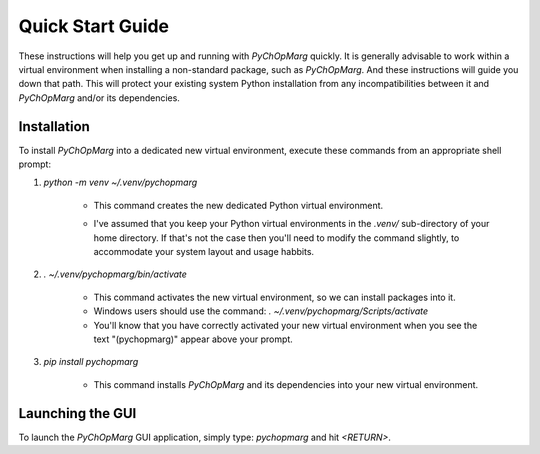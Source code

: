 Quick Start Guide
=================

These instructions will help you get up and running with *PyChOpMarg* quickly.
It is generally advisable to work within a virtual environment when installing a non-standard package, such as *PyChOpMarg*.
And these instructions will guide you down that path.
This will protect your existing system Python installation from any incompatibilities between it and *PyChOpMarg* and/or its dependencies.

Installation
------------

To install *PyChOpMarg* into a dedicated new virtual environment, execute these commands from an appropriate shell prompt:

1. `python -m venv ~/.venv/pychopmarg`

    - This command creates the new dedicated Python virtual environment.

    * I've assumed that you keep your Python virtual environments in the `.venv/` sub-directory of your home directory. If that's not the case then you'll need to modify the command slightly, to accommodate your system layout and usage habbits.

2. `. ~/.venv/pychopmarg/bin/activate`

    - This command activates the new virtual environment, so we can install packages into it.

    - Windows users should use the command: `. ~/.venv/pychopmarg/Scripts/activate`

    - You'll know that you have correctly activated your new virtual environment when you see the text "(pychopmarg)" appear above your prompt.

3. `pip install pychopmarg`

    - This command installs *PyChOpMarg* and its dependencies into your new virtual environment.

Launching the GUI
-----------------

To launch the *PyChOpMarg* GUI application, simply type: `pychopmarg` and hit `<RETURN>`.
